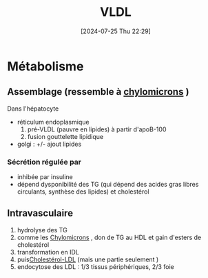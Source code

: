 #+title:      VLDL
#+date:       [2024-07-25 Thu 22:29]
#+filetags:   :biochimie:
#+identifier: 20240725T222902

* Métabolisme
** Assemblage (ressemble à [[denote:20240725T222406][chylomicrons]] )
Dans l'hépatocyte
- réticulum endoplasmique
  1. pré-VLDL (pauvre en lipides) à partir d'apoB-100
  2. fusion gouttelette lipidique
- golgi : +/- ajout lipides
*** Sécrétion régulée par
- inhibée par insuline
- dépend dysponibilité des TG (qui dépend des acides gras libres circulants, synthèse des lipides) et cholestérol
** Intravasculaire
1. hydrolyse des TG
2. comme les [[denote:20240725T222406][Chylomicrons]] , don de TG au HDL et gain d'esters de cholestérol
3. transformation en IDL
4. puis[[denote:20240724T232246][Cholestérol-LDL]] (mais une partie seulement )
5. endocytose des LDL : 1/3 tissus périphériques, 2/3 foie
